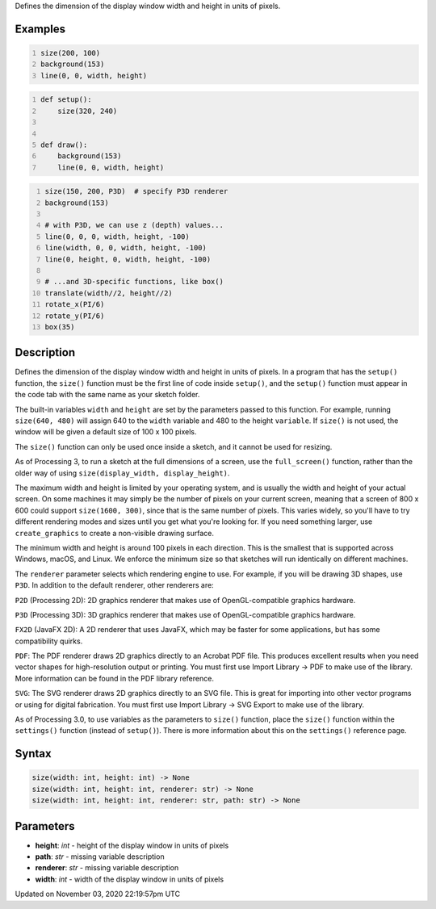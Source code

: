 .. title: size()
.. slug: sketch_size
.. date: 2020-11-03 22:19:57 UTC+00:00
.. tags:
.. category:
.. link:
.. description: py5 size() documentation
.. type: text

Defines the dimension of the display window width and height in units of pixels.

Examples
========

.. raw:: html

    <div class="example-table">

.. raw:: html

    <div class="example-row"><div class="example-cell-image">

.. raw:: html

    </div><div class="example-cell-code">

.. code:: python
    :number-lines:

    size(200, 100)
    background(153)
    line(0, 0, width, height)

.. raw:: html

    </div></div>

.. raw:: html

    <div class="example-row"><div class="example-cell-image">

.. raw:: html

    </div><div class="example-cell-code">

.. code:: python
    :number-lines:

    def setup():
        size(320, 240)


    def draw():
        background(153)
        line(0, 0, width, height)

.. raw:: html

    </div></div>

.. raw:: html

    <div class="example-row"><div class="example-cell-image">

.. raw:: html

    </div><div class="example-cell-code">

.. code:: python
    :number-lines:

    size(150, 200, P3D)  # specify P3D renderer
    background(153)

    # with P3D, we can use z (depth) values...
    line(0, 0, 0, width, height, -100)
    line(width, 0, 0, width, height, -100)
    line(0, height, 0, width, height, -100)

    # ...and 3D-specific functions, like box()
    translate(width//2, height//2)
    rotate_x(PI/6)
    rotate_y(PI/6)
    box(35)

.. raw:: html

    </div></div>

.. raw:: html

    </div>

Description
===========

Defines the dimension of the display window width and height in units of pixels. In a program that has the ``setup()`` function, the ``size()`` function must be the first line of code inside ``setup()``, and the ``setup()`` function must appear in the code tab with the same name as your sketch folder.

The built-in variables ``width`` and ``height`` are set by the parameters passed to this function. For example, running ``size(640, 480)`` will assign 640 to the ``width`` variable and 480 to the height ``variable``. If ``size()`` is not used, the window will be given a default size of 100 x 100 pixels.

The ``size()`` function can only be used once inside a sketch, and it cannot be used for resizing.

As of Processing 3, to run a sketch at the full dimensions of a screen, use the ``full_screen()`` function, rather than the older way of using ``size(display_width, display_height)``.

The maximum width and height is limited by your operating system, and is usually the width and height of your actual screen. On some machines it may simply be the number of pixels on your current screen, meaning that a screen of 800 x 600 could support ``size(1600, 300)``, since that is the same number of pixels. This varies widely, so you'll have to try different rendering modes and sizes until you get what you're looking for. If you need something larger, use ``create_graphics`` to create a non-visible drawing surface.

The minimum width and height is around 100 pixels in each direction. This is the smallest that is supported across Windows, macOS, and Linux. We enforce the minimum size so that sketches will run identically on different machines.

The ``renderer`` parameter selects which rendering engine to use. For example, if you will be drawing 3D shapes, use ``P3D``. In addition to the default renderer, other renderers are:

``P2D`` (Processing 2D): 2D graphics renderer that makes use of OpenGL-compatible graphics hardware.

``P3D`` (Processing 3D): 3D graphics renderer that makes use of OpenGL-compatible graphics hardware.

``FX2D`` (JavaFX 2D): A 2D renderer that uses JavaFX, which may be faster for some applications, but has some compatibility quirks.

``PDF``: The PDF renderer draws 2D graphics directly to an Acrobat PDF file. This produces excellent results when you need vector shapes for high-resolution output or printing. You must first use Import Library → PDF to make use of the library. More information can be found in the PDF library reference.

``SVG``: The SVG renderer draws 2D graphics directly to an SVG file. This is great for importing into other vector programs or using for digital fabrication. You must first use Import Library → SVG Export to make use of the library.

As of Processing 3.0, to use variables as the parameters to ``size()`` function, place the ``size()`` function within the ``settings()`` function (instead of ``setup()``). There is more information about this on the ``settings()`` reference page.

Syntax
======

.. code:: python

    size(width: int, height: int) -> None
    size(width: int, height: int, renderer: str) -> None
    size(width: int, height: int, renderer: str, path: str) -> None

Parameters
==========

* **height**: `int` - height of the display window in units of pixels
* **path**: `str` - missing variable description
* **renderer**: `str` - missing variable description
* **width**: `int` - width of the display window in units of pixels


Updated on November 03, 2020 22:19:57pm UTC


